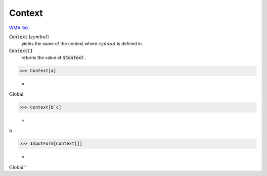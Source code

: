 Context
=======

`WMA link <https://reference.wolfram.com/language/ref/Context.html>`_

:code:`Context` [:math:`symbol`]
    yields the name of the context where :math:`symbol` is defined in.

:code:`Context[]`
    returns the value of :code:`$Context` .





>>> Context[a]

    =
:math:`\text{Global\`{}}`


>>> Context[b`c]

    =
:math:`\text{b\`{}}`


>>> InputForm[Context[]]

    =
:math:`\text{\`{}\`{}Global\`{}''}`


